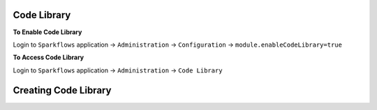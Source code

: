 Code Library
=====================

**To Enable Code Library**

Login to ``Sparkflows`` application -> ``Administration`` -> ``Configuration`` -> ``module.enableCodeLibrary=true``

**To Access Code Library**

Login to ``Sparkflows`` application -> ``Administration`` -> ``Code Library``

Creating Code Library
=====================



